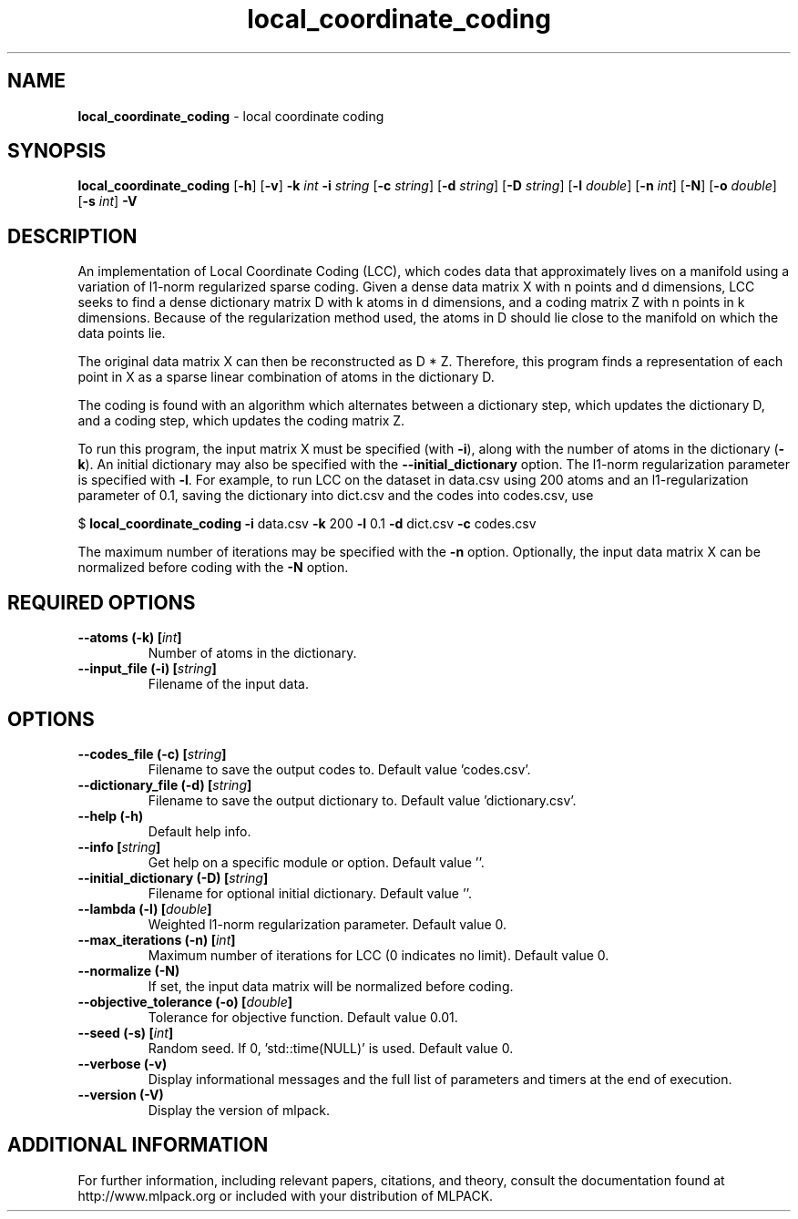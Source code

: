 .\"Text automatically generated by txt2man
.TH local_coordinate_coding  "1" "" ""
.SH NAME
\fBlocal_coordinate_coding \fP- local coordinate coding
.SH SYNOPSIS
.nf
.fam C
 \fBlocal_coordinate_coding\fP [\fB-h\fP] [\fB-v\fP] \fB-k\fP \fIint\fP \fB-i\fP \fIstring\fP [\fB-c\fP \fIstring\fP] [\fB-d\fP \fIstring\fP] [\fB-D\fP \fIstring\fP] [\fB-l\fP \fIdouble\fP] [\fB-n\fP \fIint\fP] [\fB-N\fP] [\fB-o\fP \fIdouble\fP] [\fB-s\fP \fIint\fP] \fB-V\fP 
.fam T
.fi
.fam T
.fi
.SH DESCRIPTION


An implementation of Local Coordinate Coding (LCC), which codes data that
approximately lives on a manifold using a variation of l1-norm regularized
sparse coding. Given a dense data matrix X with n points and d dimensions,
LCC seeks to find a dense dictionary matrix D with k atoms in d dimensions,
and a coding matrix Z with n points in k dimensions. Because of the
regularization method used, the atoms in D should lie close to the manifold on
which the data points lie.
.PP
The original data matrix X can then be reconstructed as D * Z. Therefore,
this program finds a representation of each point in X as a sparse linear
combination of atoms in the dictionary D.
.PP
The coding is found with an algorithm which alternates between a dictionary
step, which updates the dictionary D, and a coding step, which updates the
coding matrix Z.
.PP
To run this program, the input matrix X must be specified (with \fB-i\fP), along
with the number of atoms in the dictionary (\fB-k\fP). An initial dictionary may
also be specified with the \fB--initial_dictionary\fP option. The l1-norm
regularization parameter is specified with \fB-l\fP. For example, to run LCC on the
dataset in data.csv using 200 atoms and an l1-regularization parameter of 0.1,
saving the dictionary into dict.csv and the codes into codes.csv, use 
.PP
$ \fBlocal_coordinate_coding\fP \fB-i\fP data.csv \fB-k\fP 200 \fB-l\fP 0.1 \fB-d\fP dict.csv \fB-c\fP codes.csv
.PP
The maximum number of iterations may be specified with the \fB-n\fP option.
Optionally, the input data matrix X can be normalized before coding with the
\fB-N\fP option.
.SH REQUIRED OPTIONS 

.TP
.B
\fB--atoms\fP (\fB-k\fP) [\fIint\fP]
Number of atoms in the dictionary. 
.TP
.B
\fB--input_file\fP (\fB-i\fP) [\fIstring\fP]
Filename of the input data.  
.SH OPTIONS 

.TP
.B
\fB--codes_file\fP (\fB-c\fP) [\fIstring\fP]
Filename to save the output codes to. Default value 'codes.csv'. 
.TP
.B
\fB--dictionary_file\fP (\fB-d\fP) [\fIstring\fP]
Filename to save the output dictionary to.  Default value 'dictionary.csv'. 
.TP
.B
\fB--help\fP (\fB-h\fP)
Default help info. 
.TP
.B
\fB--info\fP [\fIstring\fP]
Get help on a specific module or option.  Default value ''. 
.TP
.B
\fB--initial_dictionary\fP (\fB-D\fP) [\fIstring\fP]
Filename for optional initial dictionary.  Default value ''. 
.TP
.B
\fB--lambda\fP (\fB-l\fP) [\fIdouble\fP]
Weighted l1-norm regularization parameter.  Default value 0. 
.TP
.B
\fB--max_iterations\fP (\fB-n\fP) [\fIint\fP]
Maximum number of iterations for LCC (0 indicates no limit). Default value 0. 
.TP
.B
\fB--normalize\fP (\fB-N\fP)
If set, the input data matrix will be normalized before coding. 
.TP
.B
\fB--objective_tolerance\fP (\fB-o\fP) [\fIdouble\fP]
Tolerance for objective function. Default value 0.01. 
.TP
.B
\fB--seed\fP (\fB-s\fP) [\fIint\fP]
Random seed. If 0, 'std::time(NULL)' is used.  Default value 0. 
.TP
.B
\fB--verbose\fP (\fB-v\fP)
Display informational messages and the full list of parameters and timers at the end of execution. 
.TP
.B
\fB--version\fP (\fB-V\fP)
Display the version of mlpack.
.SH ADDITIONAL INFORMATION

For further information, including relevant papers, citations, and theory,
consult the documentation found at http://www.mlpack.org or included with your
distribution of MLPACK.
